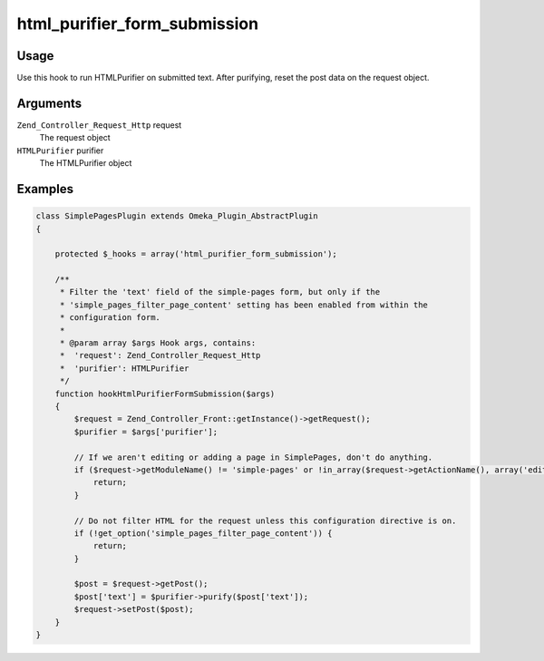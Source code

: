 #############################
html_purifier_form_submission
#############################


*****
Usage
*****

Use this hook to run HTMLPurifier on submitted text. After purifying, reset the post data on the request object.

*********
Arguments
*********

``Zend_Controller_Request_Http`` request
    The request object

``HTMLPurifier`` purifier
    The HTMLPurifier object 


********
Examples
********

.. code-block:: php

    class SimplePagesPlugin extends Omeka_Plugin_AbstractPlugin
    {
    
        protected $_hooks = array('html_purifier_form_submission');
    
        /**
         * Filter the 'text' field of the simple-pages form, but only if the 
         * 'simple_pages_filter_page_content' setting has been enabled from within the
         * configuration form.
         * 
         * @param array $args Hook args, contains:
         *  'request': Zend_Controller_Request_Http
         *  'purifier': HTMLPurifier
         */
        function hookHtmlPurifierFormSubmission($args)
        {
            $request = Zend_Controller_Front::getInstance()->getRequest();
            $purifier = $args['purifier'];
    
            // If we aren't editing or adding a page in SimplePages, don't do anything.
            if ($request->getModuleName() != 'simple-pages' or !in_array($request->getActionName(), array('edit', 'add'))) {
                return;
            }
            
            // Do not filter HTML for the request unless this configuration directive is on.
            if (!get_option('simple_pages_filter_page_content')) {
                return;
            }
            
            $post = $request->getPost();
            $post['text'] = $purifier->purify($post['text']); 
            $request->setPost($post);
        }    
    }
